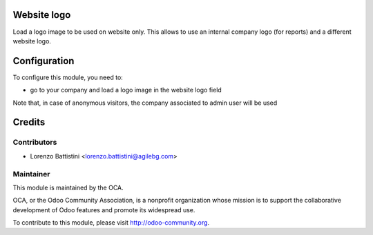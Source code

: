 .. image:: https://img.shields.io/badge/licence-AGPL--3-blue.svg
    :alt: License: AGPL-3

Website logo
============

Load a logo image to be used on website only. This allows to use an internal company logo (for reports) and a different website logo.


Configuration
=============

To configure this module, you need to:

* go to your company and load a logo image in the website logo field

Note that, in case of anonymous visitors, the company associated to admin user will be used


Credits
=======

Contributors
------------

* Lorenzo Battistini <lorenzo.battistini@agilebg.com>

Maintainer
----------

.. image:: http://odoo-community.org/logo.png
   :alt: Odoo Community Association
   :target: http://odoo-community.org

This module is maintained by the OCA.

OCA, or the Odoo Community Association, is a nonprofit organization whose
mission is to support the collaborative development of Odoo features and
promote its widespread use.

To contribute to this module, please visit http://odoo-community.org.
